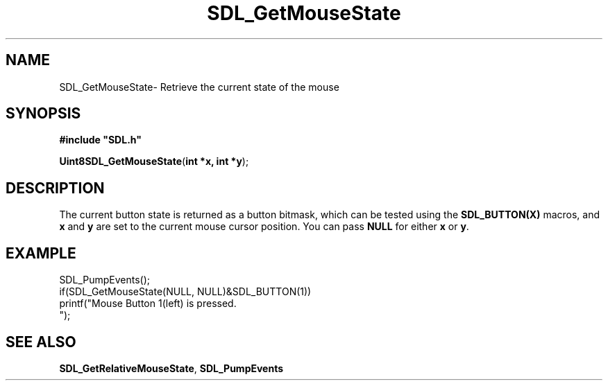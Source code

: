 .TH "SDL_GetMouseState" "3" "Thu 12 Oct 2000, 13:52" "SDL" "SDL API Reference" 
.SH "NAME"
SDL_GetMouseState\- Retrieve the current state of the mouse
.SH "SYNOPSIS"
.PP
\fB#include "SDL\&.h"
.sp
\fBUint8\fBSDL_GetMouseState\fP\fR(\fBint *x, int *y\fR);
.SH "DESCRIPTION"
.PP
The current button state is returned as a button bitmask, which can be tested using the \fBSDL_BUTTON(X)\fP macros, and \fBx\fR and \fBy\fR are set to the current mouse cursor position\&. You can pass \fBNULL\fP for either \fBx\fR or \fBy\fR\&.
.SH "EXAMPLE"
.PP
.nf
\f(CWSDL_PumpEvents();
if(SDL_GetMouseState(NULL, NULL)&SDL_BUTTON(1))
  printf("Mouse Button 1(left) is pressed\&.
");\fR
.fi
.PP
.SH "SEE ALSO"
.PP
\fI\fBSDL_GetRelativeMouseState\fP\fR, \fI\fBSDL_PumpEvents\fP\fR
...\" created by instant / docbook-to-man, Thu 12 Oct 2000, 13:52
